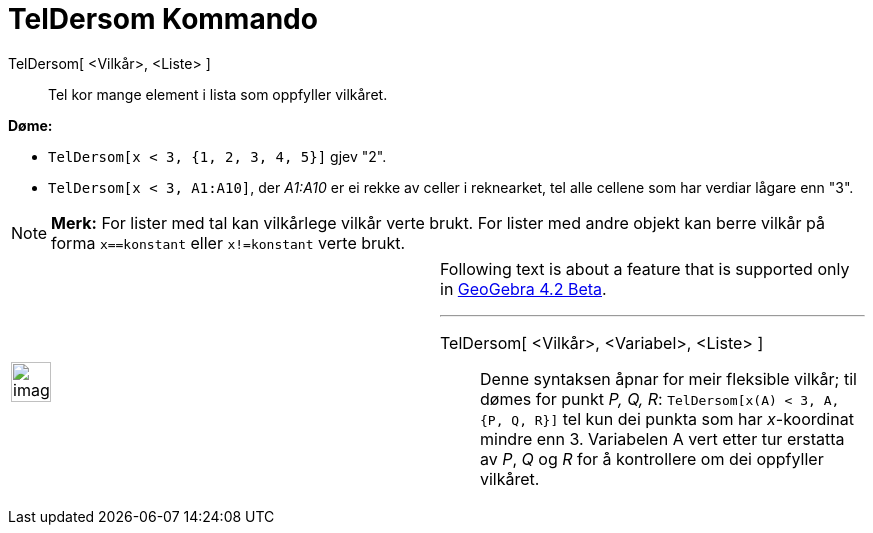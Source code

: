 = TelDersom Kommando
:page-en: commands/CountIf
ifdef::env-github[:imagesdir: /nn/modules/ROOT/assets/images]

TelDersom[ <Vilkår>, <Liste> ]::
  Tel kor mange element i lista som oppfyller vilkåret.

[EXAMPLE]
====

*Døme:*

* `++TelDersom[x < 3, {1, 2, 3, 4, 5}]++` gjev "2".
* `++TelDersom[x < 3, A1:A10]++`, der _A1:A10_ er ei rekke av celler i reknearket, tel alle cellene som har verdiar
lågare enn "3".

====

[NOTE]
====

*Merk:* For lister med tal kan vilkårlege vilkår verte brukt. For lister med andre objekt kan berre vilkår på forma
`++x==konstant++` eller `++x!=konstant++` verte brukt.

====

[width="100%",cols="50%,50%",]
|===
a|
image:Ambox_content.png[image,width=40,height=40]

a|
Following text is about a feature that is supported only in
xref:/s_index_php?title=Release_Notes_GeoGebra_4_2_action=edit_redlink=1.adoc[GeoGebra 4.2 Beta].

'''''

TelDersom[ <Vilkår>, <Variabel>, <Liste> ]::
  Denne syntaksen åpnar for meir fleksible vilkår; til dømes for punkt _P, Q, R_:
  `++TelDersom[x(A) < 3, A, {P, Q, R}]++` tel kun dei punkta som har _x_-koordinat mindre enn 3. Variabelen A vert etter
  tur erstatta av _P_, _Q_ og _R_ for å kontrollere om dei oppfyller vilkåret.

|===
